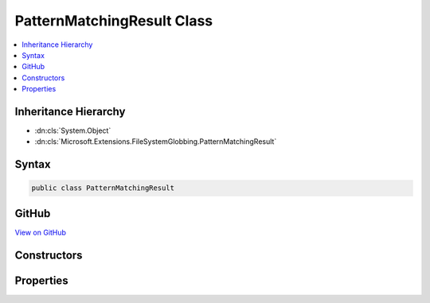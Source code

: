 

PatternMatchingResult Class
===========================



.. contents:: 
   :local:







Inheritance Hierarchy
---------------------


* :dn:cls:`System.Object`
* :dn:cls:`Microsoft.Extensions.FileSystemGlobbing.PatternMatchingResult`








Syntax
------

.. code-block:: csharp

   public class PatternMatchingResult





GitHub
------

`View on GitHub <https://github.com/aspnet/apidocs/blob/master/aspnet/filesystem/src/Microsoft.Extensions.FileSystemGlobbing/PatternMatchingResult.cs>`_





.. dn:class:: Microsoft.Extensions.FileSystemGlobbing.PatternMatchingResult

Constructors
------------

.. dn:class:: Microsoft.Extensions.FileSystemGlobbing.PatternMatchingResult
    :noindex:
    :hidden:

    
    .. dn:constructor:: Microsoft.Extensions.FileSystemGlobbing.PatternMatchingResult.PatternMatchingResult(System.Collections.Generic.IEnumerable<Microsoft.Extensions.FileSystemGlobbing.FilePatternMatch>)
    
        
        
        
        :type files: System.Collections.Generic.IEnumerable{Microsoft.Extensions.FileSystemGlobbing.FilePatternMatch}
    
        
        .. code-block:: csharp
    
           public PatternMatchingResult(IEnumerable<FilePatternMatch> files)
    

Properties
----------

.. dn:class:: Microsoft.Extensions.FileSystemGlobbing.PatternMatchingResult
    :noindex:
    :hidden:

    
    .. dn:property:: Microsoft.Extensions.FileSystemGlobbing.PatternMatchingResult.Files
    
        
        :rtype: System.Collections.Generic.IEnumerable{Microsoft.Extensions.FileSystemGlobbing.FilePatternMatch}
    
        
        .. code-block:: csharp
    
           public IEnumerable<FilePatternMatch> Files { get; set; }
    

